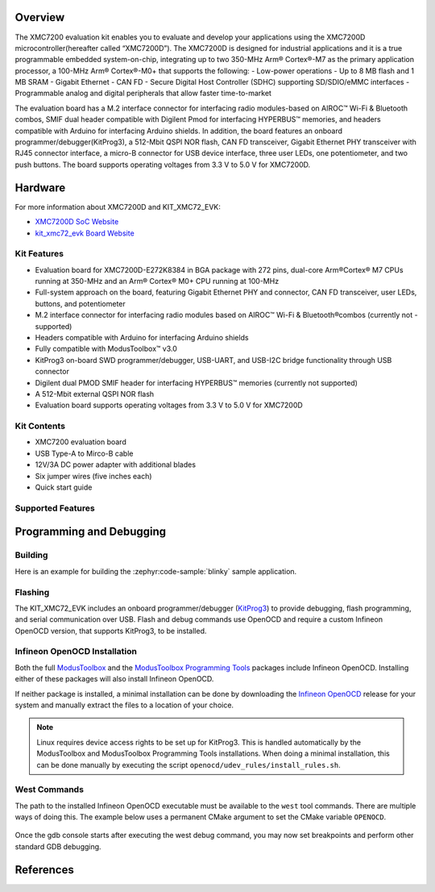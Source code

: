 .. zephyr:board:: kit_xmc72_evk

Overview
********

The XMC7200 evaluation kit enables you to evaluate and develop your applications using the XMC7200D
microcontroller(hereafter called “XMC7200D”). The XMC7200D is designed for industrial applications
and it is a true programmable embedded system-on-chip, integrating up to two 350-MHz Arm® Cortex®-M7
as the primary application processor, a 100-MHz Arm® Cortex®-M0+ that supports the following:
- Low-power operations
- Up to 8 MB flash and 1 MB SRAM
- Gigabit Ethernet
- CAN FD
- Secure Digital Host Controller (SDHC) supporting SD/SDIO/eMMC interfaces
- Programmable analog and digital peripherals that allow faster time-to-market

The evaluation board has a M.2 interface connector for interfacing radio modules-based on
AIROC™ Wi-Fi & Bluetooth combos, SMIF dual header compatible with Digilent Pmod for interfacing
HYPERBUS™ memories, and headers compatible with Arduino for interfacing Arduino shields.
In addition, the board features an onboard programmer/debugger(KitProg3), a 512-Mbit QSPI NOR flash,
CAN FD transceiver, Gigabit Ethernet PHY transceiver with RJ45 connector interface, a micro-B
connector for USB device interface, three user LEDs, one potentiometer, and two push buttons.
The board supports operating voltages from 3.3 V to 5.0 V for XMC7200D.

Hardware
********

For more information about XMC7200D and KIT_XMC72_EVK:

- `XMC7200D SoC Website`_
- `kit_xmc72_evk Board Website`_

Kit Features
=============

- Evaluation board for XMC7200D-E272K8384 in BGA package with 272 pins, dual-core Arm®Cortex® M7 CPUs running at 350-MHz and an Arm® Cortex® M0+ CPU running at 100-MHz
- Full-system approach on the board, featuring Gigabit Ethernet PHY and connector, CAN FD transceiver, user LEDs, buttons, and potentiometer
- M.2 interface connector for interfacing radio modules based on AIROC™ Wi-Fi & Bluetooth®combos (currently not - supported)
- Headers compatible with Arduino for interfacing Arduino shields
- Fully compatible with ModusToolbox™ v3.0
- KitProg3 on-board SWD programmer/debugger, USB-UART, and USB-I2C bridge functionality through USB connector
- Digilent dual PMOD SMIF header for interfacing HYPERBUS™ memories (currently not supported)
- A 512-Mbit external QSPI NOR flash
- Evaluation board supports operating voltages from 3.3 V to 5.0 V for XMC7200D

Kit Contents
=============

- XMC7200 evaluation board
- USB Type-A to Mirco-B cable
- 12V/3A DC power adapter with additional blades
- Six jumper wires (five inches each)
- Quick start guide

Supported Features
==================

.. zephyr:board-supported-hw::

Programming and Debugging
*************************

.. zephyr:board-supported-runners::

Building
========

Here is an example for building the :zephyr:code-sample:`blinky` sample application.

.. zephyr-app-commands::
   :zephyr-app: samples/basic/blinky
   :board: kit_xmc72_evk
   :goals: build

Flashing
========

The KIT_XMC72_EVK includes an onboard programmer/debugger (`KitProg3`_) to provide debugging, flash programming, and serial communication over USB. Flash and debug commands use OpenOCD and require a custom Infineon OpenOCD version, that supports KitProg3, to be installed.

Infineon OpenOCD Installation
=============================

Both the full `ModusToolbox`_ and the `ModusToolbox Programming Tools`_ packages include Infineon OpenOCD.
Installing either of these packages will also install Infineon OpenOCD.

If neither package is installed, a minimal installation can be done by downloading the `Infineon OpenOCD`_ release for your system and manually extract the files to a location of your choice.

.. note:: Linux requires device access rights to be set up for KitProg3. This is handled automatically by the ModusToolbox and ModusToolbox Programming Tools installations. When doing a minimal installation, this can be done manually by executing the script ``openocd/udev_rules/install_rules.sh``.

West Commands
=============

The path to the installed Infineon OpenOCD executable must be available to the ``west`` tool commands. There are multiple ways of doing this. The example below uses a permanent CMake argument to set the CMake variable ``OPENOCD``.

   .. tabs::
      .. group-tab:: Windows

         .. code-block:: shell

            # Run west config once to set permanent CMake argument
            west config build.cmake-args -- -DOPENOCD=path/to/infineon/openocd/bin/openocd.exe

            # Do a pristine build once after setting CMake argument
            west build -b kit_xmc72_evk -p always samples/basic/blinky

            west flash
            west debug

      .. group-tab:: Linux

         .. code-block:: shell

            # Run west config once to set permanent CMake argument
            west config build.cmake-args -- -DOPENOCD=path/to/infineon/openocd/bin/openocd

            # Do a pristine build once after setting CMake argument
            west build -b kit_xmc72_evk -p always samples/basic/blinky

            west flash
            west debug

Once the gdb console starts after executing the west debug command, you may now set breakpoints and perform other standard GDB debugging.

References
**********

.. _XMC7200D SoC Website:
    https://www.infineon.com/cms/en/product/microcontroller/32-bit-industrial-microcontroller-based-on-arm-cortex-m/32-bit-xmc7000-industrial-microcontroller-arm-cortex-m7/xmc7200d-e272k8384aa/

.. _kit_xmc72_evk Board Website:
    https://www.infineon.com/cms/en/product/evaluation-boards/kit_xmc72_evk

.. _ModusToolbox:
    https://softwaretools.infineon.com/tools/com.ifx.tb.tool.modustoolbox

.. _ModusToolbox Programming Tools:
    https://softwaretools.infineon.com/tools/com.ifx.tb.tool.modustoolboxprogtools

.. _Infineon OpenOCD:
    https://github.com/Infineon/openocd/releases/latest

.. _KitProg3:
    https://github.com/Infineon/KitProg3
